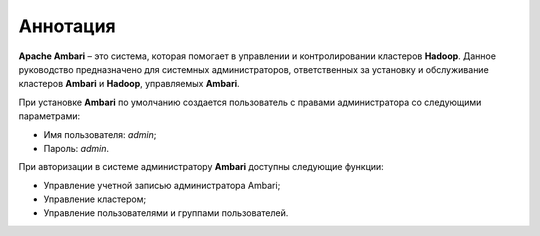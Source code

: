 Аннотация
---------

**Apache Ambari** – это система, которая помогает в управлении и контролировании кластеров **Hadoop**. Данное руководство предназначено для системных администраторов, ответственных за установку и обслуживание кластеров **Ambari** и **Hadoop**, управляемых **Ambari**. 

При установке **Ambari** по умолчанию создается пользователь с правами администратора со следующими параметрами:

+ Имя пользователя: *admin*;
+ Пароль: *admin*.

При авторизации в системе администратору **Ambari** доступны следующие функции:

+	Управление учетной записью администратора Ambari;
+	Управление кластером;
+	Управление пользователями и группами пользователей.

